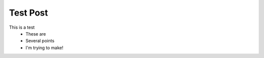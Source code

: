 ..
    :author Masen Furer
    :title Test Post
    :published 2012-07-07 1613

Test Post
=========

This is a test
  * These are
  * Several points
  * I'm trying to make!
